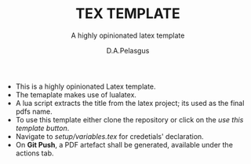 #+TITLE: TEX TEMPLATE
#+SUBTITLE: A highly opinionated latex template
#+AUTHOR: D.A.Pelasgus

- This is a highly opinionated Latex template.
- The temaplate makes use of lualatex.
- A lua script extracts the title from the latex project; its used as the final pdfs name.
- To use this template either clone the repository or click on the /use this template button/.
- Navigate to /setup/variables.tex/ for credetials' declaration.
- On *Git Push*, a PDF artefact shall be generated, available under the actions tab.
